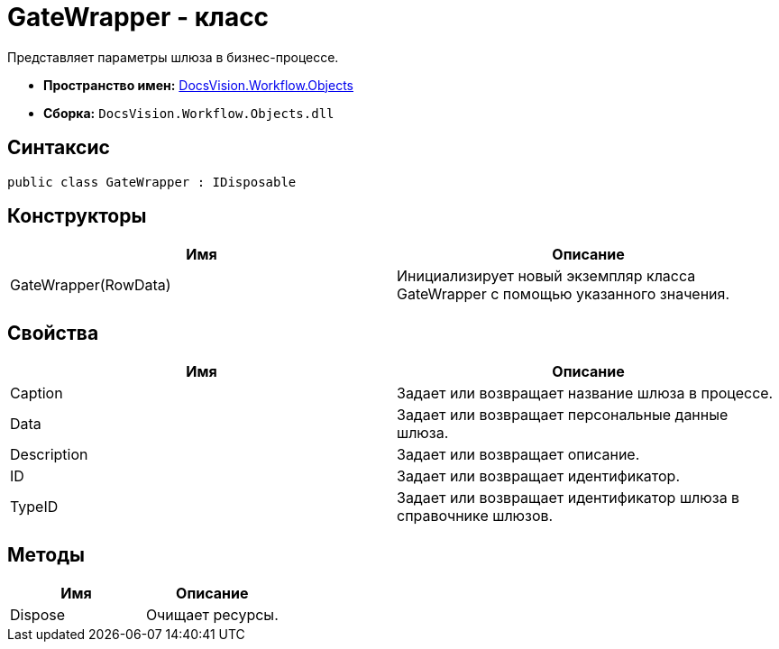 = GateWrapper - класс

Представляет параметры шлюза в бизнес-процессе.

* *Пространство имен:* xref:api/DocsVision/Workflow/Objects/Objects_NS.adoc[DocsVision.Workflow.Objects]
* *Сборка:* `DocsVision.Workflow.Objects.dll`

== Синтаксис

[source,csharp]
----
public class GateWrapper : IDisposable
----

== Конструкторы

[cols=",",options="header"]
|===
|Имя |Описание
|GateWrapper(RowData) |Инициализирует новый экземпляр класса GateWrapper с помощью указанного значения.
|===

== Свойства

[cols=",",options="header"]
|===
|Имя |Описание
|Caption |Задает или возвращает название шлюза в процессе.
|Data |Задает или возвращает персональные данные шлюза.
|Description |Задает или возвращает описание.
|ID |Задает или возвращает идентификатор.
|TypeID |Задает или возвращает идентификатор шлюза в справочнике шлюзов.
|===

== Методы

[cols=",",options="header"]
|===
|Имя |Описание
|Dispose |Очищает ресурсы.
|===
